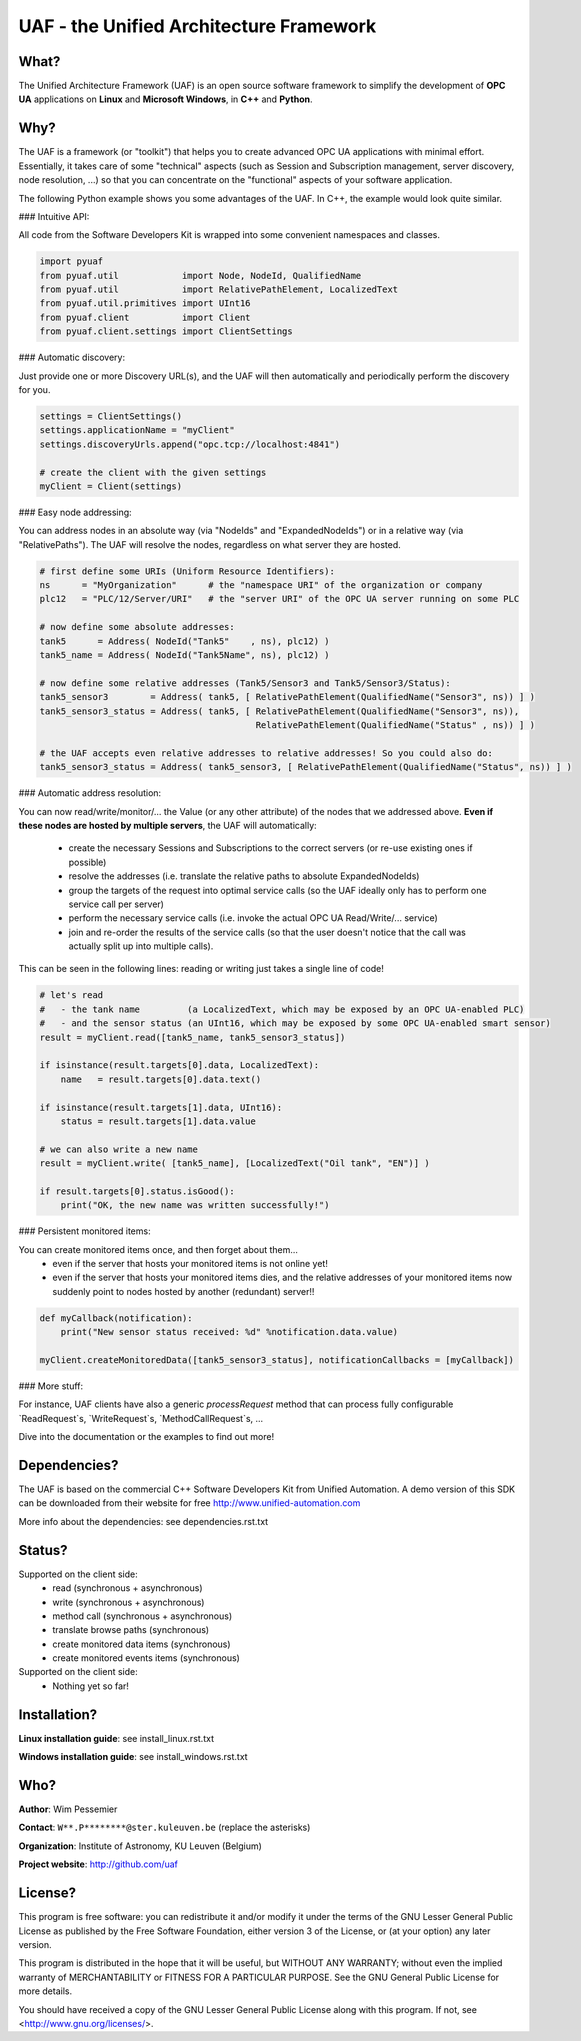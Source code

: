 UAF - the Unified Architecture Framework
========================================


What?
-------------------------------------------------------------------------------

The Unified Architecture Framework (UAF) is an open source software 
framework to simplify the development of **OPC UA** applications 
on **Linux** and **Microsoft Windows**, in **C++** and **Python**.
   
Why?
-------------------------------------------------------------------------------

The UAF is a framework (or "toolkit") that helps you to create advanced 
OPC UA applications with minimal effort. Essentially, it takes care of
some "technical" aspects (such as Session and Subscription management,
server discovery, node resolution, ...) so that you can concentrate on 
the "functional" aspects of your software application.  

The following Python example shows you some advantages of the UAF.
In C++, the example would look quite similar.

### Intuitive API:

All code from the Software Developers Kit is wrapped into some 
convenient namespaces and classes.

.. code-block:: python

    import pyuaf
    from pyuaf.util            import Node, NodeId, QualifiedName
    from pyuaf.util            import RelativePathElement, LocalizedText
    from pyuaf.util.primitives import UInt16
    from pyuaf.client          import Client
    from pyuaf.client.settings import ClientSettings

    
### Automatic discovery:
    
Just provide one or more Discovery URL(s), and the UAF will then
automatically and periodically perform the discovery for you.
    
.. code-block:: python

    settings = ClientSettings()
    settings.applicationName = "myClient"
    settings.discoveryUrls.append("opc.tcp://localhost:4841")
    
    # create the client with the given settings
    myClient = Client(settings)

    
### Easy node addressing:
    
You can address nodes in an absolute way (via "NodeIds" and "ExpandedNodeIds")
or in a relative way (via "RelativePaths").
The UAF will resolve the nodes, regardless on what server they are hosted.
       
.. code-block:: python

    # first define some URIs (Uniform Resource Identifiers):
    ns      = "MyOrganization"      # the "namespace URI" of the organization or company
    plc12   = "PLC/12/Server/URI"   # the "server URI" of the OPC UA server running on some PLC
    
    # now define some absolute addresses:
    tank5      = Address( NodeId("Tank5"    , ns), plc12) )
    tank5_name = Address( NodeId("Tank5Name", ns), plc12) )
    
    # now define some relative addresses (Tank5/Sensor3 and Tank5/Sensor3/Status):
    tank5_sensor3        = Address( tank5, [ RelativePathElement(QualifiedName("Sensor3", ns)) ] )
    tank5_sensor3_status = Address( tank5, [ RelativePathElement(QualifiedName("Sensor3", ns)),
                                             RelativePathElement(QualifiedName("Status" , ns)) ] )
    
    # the UAF accepts even relative addresses to relative addresses! So you could also do:
    tank5_sensor3_status = Address( tank5_sensor3, [ RelativePathElement(QualifiedName("Status", ns)) ] )


### Automatic address resolution:
    
You can now read/write/monitor/... the Value (or any other attribute) of the nodes 
that we addressed above. **Even if these nodes are hosted by multiple servers**,
the UAF will automatically:
       
 - create the necessary Sessions and Subscriptions to the correct servers
   (or re-use existing ones if possible)
 - resolve the addresses
   (i.e. translate the relative paths to absolute ExpandedNodeIds)
 - group the targets of the request into optimal service calls 
   (so the UAF ideally only has to perform one service call per server)
 - perform the necessary service calls 
   (i.e. invoke the actual OPC UA Read/Write/... service)
 - join and re-order the results of the service calls
   (so that the user doesn't notice that the call was actually split up into multiple calls).
       
This can be seen in the following lines: reading or writing just takes a single line of code!
       
.. code-block:: python

    # let's read 
    #   - the tank name         (a LocalizedText, which may be exposed by an OPC UA-enabled PLC) 
    #   - and the sensor status (an UInt16, which may be exposed by some OPC UA-enabled smart sensor)
    result = myClient.read([tank5_name, tank5_sensor3_status])
    
    if isinstance(result.targets[0].data, LocalizedText):
        name   = result.targets[0].data.text()
    
    if isinstance(result.targets[1].data, UInt16):
        status = result.targets[1].data.value
    
    # we can also write a new name
    result = myClient.write( [tank5_name], [LocalizedText("Oil tank", "EN")] )
    
    if result.targets[0].status.isGood():
        print("OK, the new name was written successfully!")


### Persistent monitored items:

You can create monitored items once, and then forget about them...
 - even if the server that hosts your monitored items is not online yet!
 - even if the server that hosts your monitored items dies, and the 
   relative addresses of your monitored items now suddenly point to  
   nodes hosted by another (redundant) server!!
   

.. code-block:: python

    def myCallback(notification):
        print("New sensor status received: %d" %notification.data.value)
        
    myClient.createMonitoredData([tank5_sensor3_status], notificationCallbacks = [myCallback])

    
### More stuff:
        
For instance, UAF clients have also a generic `processRequest` method that can process
fully configurable `ReadRequest`s, `WriteRequest`s, `MethodCallRequest`s, ...

Dive into the documentation or the examples to find out more!



Dependencies?
-------------------------------------------------------------------------------

The UAF is based on the commercial C++ Software Developers Kit from 
Unified Automation. A demo version of this SDK can be downloaded
from their website for free
http://www.unified-automation.com

More info about the dependencies: see dependencies.rst.txt

   
Status?
-------------------------------------------------------------------------------

Supported on the client side:
 - read (synchronous + asynchronous)
 - write (synchronous + asynchronous)
 - method call (synchronous + asynchronous)
 - translate browse paths (synchronous)
 - create monitored data items (synchronous)
 - create monitored events items (synchronous)
 
Supported on the client side:
 - Nothing yet so far!


Installation?
-------------------------------------------------------------------------------

**Linux installation guide**: see install_linux.rst.txt
  
**Windows installation guide**: see install_windows.rst.txt


Who?
-------------------------------------------------------------------------------

**Author**: Wim Pessemier

**Contact**: ``W**.P********@ster.kuleuven.be`` (replace the asterisks)

**Organization**: Institute of Astronomy, KU Leuven (Belgium)

**Project website**: http://github.com/uaf
 

License?
-------------------------------------------------------------------------------

This program is free software: you can redistribute it and/or modify
it under the terms of the GNU Lesser General Public License as
published by the Free Software Foundation, either version 3 of the
License, or (at your option) any later version.

This program is distributed in the hope that it will be useful,
but WITHOUT ANY WARRANTY; without even the implied warranty of
MERCHANTABILITY or FITNESS FOR A PARTICULAR PURPOSE.  See the
GNU General Public License for more details.

You should have received a copy of the GNU Lesser General Public License
along with this program.  If not, see <http://www.gnu.org/licenses/>.

